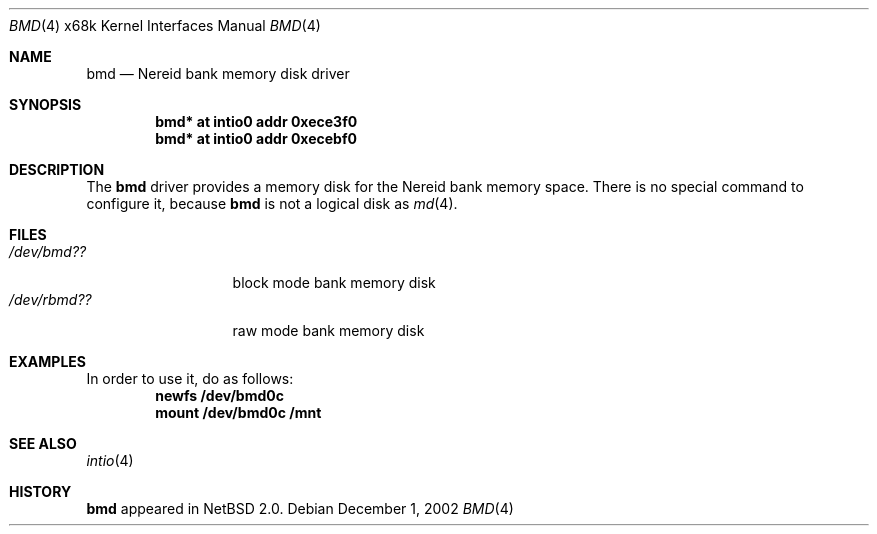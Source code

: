 .\" $NetBSD$
.\"
.\" Copyright (c) 2002 Tetsuya Isaki. All rights reserved.
.\"
.\" Redistribution and use in source and binary forms, with or without
.\" modification, are permitted provided that the following conditions
.\" are met:
.\" 1. Redistributions of source code must retain the above copyright
.\"    notice, this list of conditions and the following disclaimer.
.\" 2. Redistributions in binary form must reproduce the above copyright
.\"    notice, this list of conditions and the following disclaimer in the
.\"    documentation and/or other materials provided with the distribution.
.\"
.\" THIS SOFTWARE IS PROVIDED BY THE AUTHOR ``AS IS'' AND ANY EXPRESS OR
.\" IMPLIED WARRANTIES, INCLUDING, BUT NOT LIMITED TO, THE IMPLIED WARRANTIES
.\" OF MERCHANTABILITY AND FITNESS FOR A PARTICULAR PURPOSE ARE DISCLAIMED.
.\" IN NO EVENT SHALL THE AUTHOR BE LIABLE FOR ANY DIRECT, INDIRECT,
.\" INCIDENTAL, SPECIAL, EXEMPLARY, OR CONSEQUENTIAL DAMAGES (INCLUDING,
.\" BUT NOT LIMITED TO, PROCUREMENT OF SUBSTITUTE GOODS OR SERVICES;
.\" LOSS OF USE, DATA, OR PROFITS; OR BUSINESS INTERRUPTION) HOWEVER CAUSED
.\" AND ON ANY THEORY OF LIABILITY, WHETHER IN CONTRACT, STRICT LIABILITY,
.\" OR TORT (INCLUDING NEGLIGENCE OR OTHERWISE) ARISING IN ANY WAY
.\" OUT OF THE USE OF THIS SOFTWARE, EVEN IF ADVISED OF THE POSSIBILITY OF
.\" SUCH DAMAGE.
.\"
.Dd December 1, 2002
.Dt BMD 4 x68k
.Os
.Sh NAME
.Nm bmd
.Nd Nereid bank memory disk driver
.Sh SYNOPSIS
.Cd bmd* at intio0 addr 0xece3f0
.Cd bmd* at intio0 addr 0xecebf0
.Sh DESCRIPTION
The
.Nm
driver provides a memory disk for the Nereid bank memory space.
There is no special command to configure it, because
.Nm
is not a logical disk as
.Xr md 4 .
.Sh FILES
.Bl -tag -width /dev/rbmdXX -compact
.It Pa "/dev/bmd??"
block mode bank memory disk
.It Pa "/dev/rbmd??"
raw mode bank memory disk
.El
.Sh EXAMPLES
In order to use it, do as follows:
.Dl newfs /dev/bmd0c
.Dl mount /dev/bmd0c /mnt
.Sh SEE ALSO
.Xr intio 4
.Sh HISTORY
.Nm
appeared in
.Nx 2.0 .
